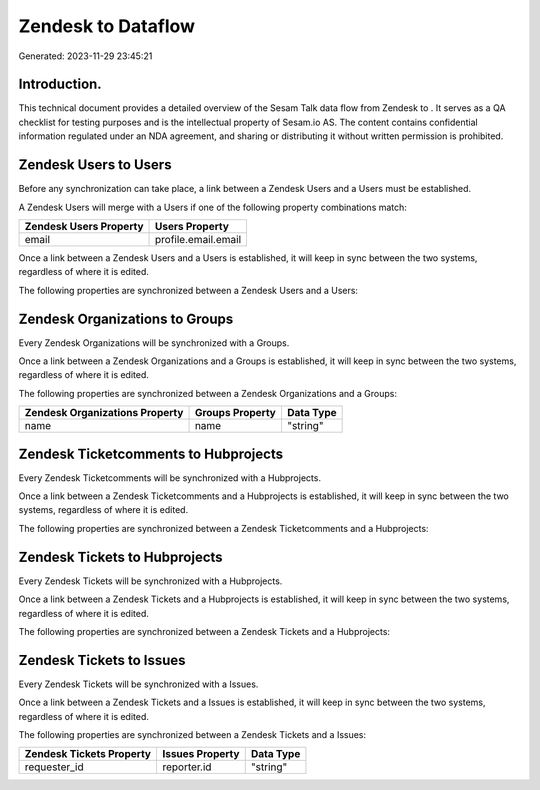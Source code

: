 ====================
Zendesk to  Dataflow
====================

Generated: 2023-11-29 23:45:21

Introduction.
------------

This technical document provides a detailed overview of the Sesam Talk data flow from Zendesk to . It serves as a QA checklist for testing purposes and is the intellectual property of Sesam.io AS. The content contains confidential information regulated under an NDA agreement, and sharing or distributing it without written permission is prohibited.

Zendesk Users to  Users
-----------------------
Before any synchronization can take place, a link between a Zendesk Users and a  Users must be established.

A Zendesk Users will merge with a  Users if one of the following property combinations match:

.. list-table::
   :header-rows: 1

   * - Zendesk Users Property
     -  Users Property
   * - email
     - profile.email.email

Once a link between a Zendesk Users and a  Users is established, it will keep in sync between the two systems, regardless of where it is edited.

The following properties are synchronized between a Zendesk Users and a  Users:

.. list-table::
   :header-rows: 1

   * - Zendesk Users Property
     -  Users Property
     -  Data Type


Zendesk Organizations to  Groups
--------------------------------
Every Zendesk Organizations will be synchronized with a  Groups.

Once a link between a Zendesk Organizations and a  Groups is established, it will keep in sync between the two systems, regardless of where it is edited.

The following properties are synchronized between a Zendesk Organizations and a  Groups:

.. list-table::
   :header-rows: 1

   * - Zendesk Organizations Property
     -  Groups Property
     -  Data Type
   * - name
     - name
     - "string"


Zendesk Ticketcomments to  Hubprojects
--------------------------------------
Every Zendesk Ticketcomments will be synchronized with a  Hubprojects.

Once a link between a Zendesk Ticketcomments and a  Hubprojects is established, it will keep in sync between the two systems, regardless of where it is edited.

The following properties are synchronized between a Zendesk Ticketcomments and a  Hubprojects:

.. list-table::
   :header-rows: 1

   * - Zendesk Ticketcomments Property
     -  Hubprojects Property
     -  Data Type


Zendesk Tickets to  Hubprojects
-------------------------------
Every Zendesk Tickets will be synchronized with a  Hubprojects.

Once a link between a Zendesk Tickets and a  Hubprojects is established, it will keep in sync between the two systems, regardless of where it is edited.

The following properties are synchronized between a Zendesk Tickets and a  Hubprojects:

.. list-table::
   :header-rows: 1

   * - Zendesk Tickets Property
     -  Hubprojects Property
     -  Data Type


Zendesk Tickets to  Issues
--------------------------
Every Zendesk Tickets will be synchronized with a  Issues.

Once a link between a Zendesk Tickets and a  Issues is established, it will keep in sync between the two systems, regardless of where it is edited.

The following properties are synchronized between a Zendesk Tickets and a  Issues:

.. list-table::
   :header-rows: 1

   * - Zendesk Tickets Property
     -  Issues Property
     -  Data Type
   * - requester_id
     - reporter.id
     - "string"

